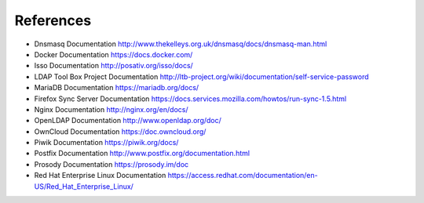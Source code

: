 References
==========

.. index:: reference, dnsmasq, Docker, isso, MariaDB, Nginx, ownCloud, Piwik, Prosody, Red Hat Enterprise Linux
   single: LTB; Self Service Password
   single: Firefox Sync; Server

- Dnsmasq Documentation http://www.thekelleys.org.uk/dnsmasq/docs/dnsmasq-man.html
- Docker Documentation https://docs.docker.com/
- Isso Documentation http://posativ.org/isso/docs/
- LDAP Tool Box Project Documentation http://ltb-project.org/wiki/documentation/self-service-password
- MariaDB Documentation https://mariadb.org/docs/
- Firefox Sync Server Documentation https://docs.services.mozilla.com/howtos/run-sync-1.5.html
- Nginx Documentation http://nginx.org/en/docs/
- OpenLDAP Documentation http://www.openldap.org/doc/
- OwnCloud Documentation https://doc.owncloud.org/
- Piwik Documentation https://piwik.org/docs/
- Postfix Documentation http://www.postfix.org/documentation.html
- Prosody Documentation https://prosody.im/doc
- Red Hat Enterprise Linux Documentation https://access.redhat.com/documentation/en-US/Red_Hat_Enterprise_Linux/
